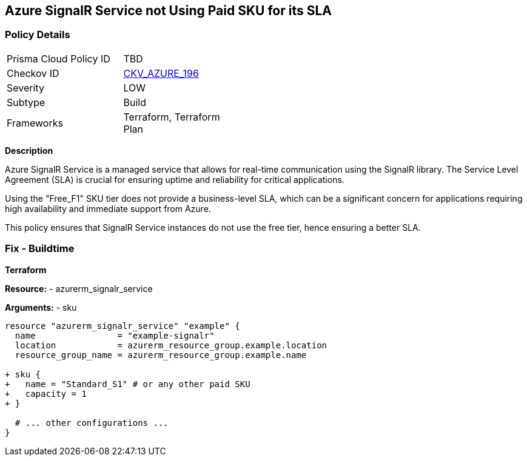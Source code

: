 == Azure SignalR Service not Using Paid SKU for its SLA
// Ensure that SignalR uses a Paid Sku for its SLA.

=== Policy Details

[width=45%]
[cols="1,1"]
|=== 
|Prisma Cloud Policy ID 
| TBD

|Checkov ID 
| https://github.com/bridgecrewio/checkov/blob/main/checkov/terraform/checks/resource/azure/SignalRSKUSLA.py[CKV_AZURE_196]

|Severity
|LOW

|Subtype
|Build

|Frameworks
|Terraform, Terraform Plan

|=== 

*Description*

Azure SignalR Service is a managed service that allows for real-time communication using the SignalR library. The Service Level Agreement (SLA) is crucial for ensuring uptime and reliability for critical applications.

Using the "Free_F1" SKU tier does not provide a business-level SLA, which can be a significant concern for applications requiring high availability and immediate support from Azure.

This policy ensures that SignalR Service instances do not use the free tier, hence ensuring a better SLA.


=== Fix - Buildtime

*Terraform*

*Resource:* 
- azurerm_signalr_service

*Arguments:* 
- sku

[source,terraform]
----
resource "azurerm_signalr_service" "example" {
  name                = "example-signalr"
  location            = azurerm_resource_group.example.location
  resource_group_name = azurerm_resource_group.example.name

+ sku {
+   name = "Standard_S1" # or any other paid SKU
+   capacity = 1
+ }

  # ... other configurations ...
}
----

